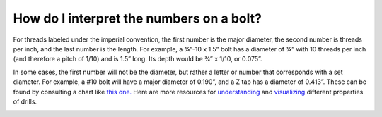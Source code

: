 How do I interpret the numbers on a bolt?
========================

For threads labeled under the imperial convention, the first number is the major diameter, 
the second number is threads per inch, and the last number is the length. For example, 
a ¾”-10  x 1.5” bolt has a diameter of ¾” with 10 threads per inch (and therefore a pitch of 1/10) 
and is 1.5” long. Its depth would be ¾” x 1/10, or 0.075”. 

In some cases, the first number will not be the diameter, but rather a letter or number that corresponds
with a set diameter. For example, a #10 bolt will have a major diameter of 0.190”, and a Z tap has a diameter of 0.413”. 
These can be found by consulting a chart like `this one. <https://www.starrett.com/docs/educational/decimal-equivalent-card---bulletin-1317.pdf>`_
Here are more resources for `understanding <https://www.boltdepot.com/fastener-information/measuring/notation.aspx>`_ and 
`visualizing <https://www.fastenal.com/content/feds/pdf/Article%20-%20Screw%20Threads%20Design.pdf>`_ different
properties of drills.

.. image:: https://user-images.githubusercontent.com/104646709/168938490-3f54c995-9eff-4eee-836c-2b55e786ded4.png
